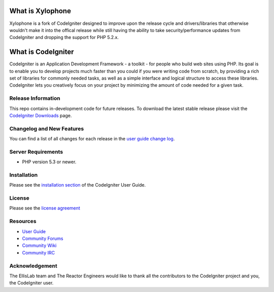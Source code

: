 ###################
What is Xylophone
###################

Xylophone is a fork of CodeIgniter designed to improve upon the release cycle
and drivers/libraries that otherwise wouldn't make it into the offical release
while still having the ability to take security/performance updates from CodeIgniter
and dropping the support for PHP 5.2.x.

###################
What is CodeIgniter
###################

CodeIgniter is an Application Development Framework - a toolkit - for people
who build web sites using PHP. Its goal is to enable you to develop projects
much faster than you could if you were writing code from scratch, by providing
a rich set of libraries for commonly needed tasks, as well as a simple
interface and logical structure to access these libraries. CodeIgniter lets
you creatively focus on your project by minimizing the amount of code needed
for a given task.

*******************
Release Information
*******************

This repo contains in-development code for future releases. To download the
latest stable release please visit the `CodeIgniter Downloads
<http://codeigniter.com/downloads/>`_ page.

**************************
Changelog and New Features
**************************

You can find a list of all changes for each release in the `user
guide change log <https://github.com/EllisLab/CodeIgniter/blob/develop/user_guide_src/source/changelog.rst>`_.

*******************
Server Requirements
*******************

-  PHP version 5.3 or newer.

************
Installation
************

Please see the `installation section <http://codeigniter.com/user_guide/installation/index.html>`_
of the CodeIgniter User Guide.

*******
License
*******

Please see the `license
agreement <http://codeigniter.com/user_guide/license.html>`_

*********
Resources
*********

-  `User Guide <http://ellislab.com/codeigniter/user_guide/>`_
-  `Community Forums <http://ellislab.com/codeigniter/forums/>`_
-  `Community Wiki <http://ellislab.com/codeigniter/wiki/>`_
-  `Community IRC <http://ellislab.com/codeigniter/irc>`_

***************
Acknowledgement
***************

The EllisLab team and The Reactor Engineers would like to thank all the
contributors to the CodeIgniter project and you, the CodeIgniter user.
